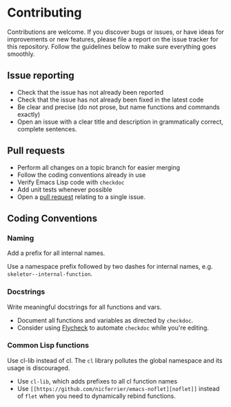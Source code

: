 * Contributing

Contributions are welcome. If you discover bugs or issues, or have ideas for
improvements or new features, please file a report on the issue tracker for this
repository. Follow the guidelines below to make sure everything goes smoothly.

** Issue reporting
- Check that the issue has not already been reported
- Check that the issue has not already been fixed in the latest code
- Be clear and precise (do not prose, but name functions and commands exactly)
- Open an issue with a clear title and description in grammatically correct,
  complete sentences.

** Pull requests
- Perform all changes on a topic branch for easier merging
- Follow the coding conventions already in use
- Verify Emacs Lisp code with =checkdoc=
- Add unit tests whenever possible
- Open a [[https://help.github.com/articles/using-pull-requests][pull request]] relating to a single issue.

** Coding Conventions

*** Naming
Add a prefix for all internal names.

Use a namespace prefix followed by two dashes for internal names, e.g.
  =skeletor--internal-function=.

*** Docstrings
Write meaningful docstrings for all functions and vars.
- Document all functions and variables as directed by =checkdoc=.
- Consider using [[https://github.com/flycheck/flycheck][Flycheck]] to automate =checkdoc= while you're editing.

*** Common Lisp functions
Use cl-lib instead of cl. The =cl= library pollutes the global namespace and its
usage is discouraged.
- Use =cl-lib=, which adds prefixes to all cl function names
- Use =[[https://github.com/nicferrier/emacs-noflet][noflet]]= instead of =flet= when you need to dynamically rebind functions.
